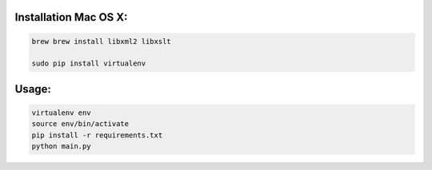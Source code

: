 Installation Mac OS X:
**********************

.. code-block:: bash

    brew brew install libxml2 libxslt

    sudo pip install virtualenv

Usage:
******

.. code-block:: bash

    virtualenv env
    source env/bin/activate
    pip install -r requirements.txt
    python main.py
